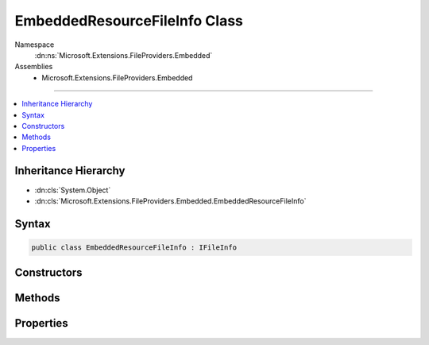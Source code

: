 

EmbeddedResourceFileInfo Class
==============================





Namespace
    :dn:ns:`Microsoft.Extensions.FileProviders.Embedded`
Assemblies
    * Microsoft.Extensions.FileProviders.Embedded

----

.. contents::
   :local:



Inheritance Hierarchy
---------------------


* :dn:cls:`System.Object`
* :dn:cls:`Microsoft.Extensions.FileProviders.Embedded.EmbeddedResourceFileInfo`








Syntax
------

.. code-block:: csharp

    public class EmbeddedResourceFileInfo : IFileInfo








.. dn:class:: Microsoft.Extensions.FileProviders.Embedded.EmbeddedResourceFileInfo
    :hidden:

.. dn:class:: Microsoft.Extensions.FileProviders.Embedded.EmbeddedResourceFileInfo

Constructors
------------

.. dn:class:: Microsoft.Extensions.FileProviders.Embedded.EmbeddedResourceFileInfo
    :noindex:
    :hidden:

    
    .. dn:constructor:: Microsoft.Extensions.FileProviders.Embedded.EmbeddedResourceFileInfo.EmbeddedResourceFileInfo(System.Reflection.Assembly, System.String, System.String, System.DateTimeOffset)
    
        
    
        
        :type assembly: System.Reflection.Assembly
    
        
        :type resourcePath: System.String
    
        
        :type name: System.String
    
        
        :type lastModified: System.DateTimeOffset
    
        
        .. code-block:: csharp
    
            public EmbeddedResourceFileInfo(Assembly assembly, string resourcePath, string name, DateTimeOffset lastModified)
    

Methods
-------

.. dn:class:: Microsoft.Extensions.FileProviders.Embedded.EmbeddedResourceFileInfo
    :noindex:
    :hidden:

    
    .. dn:method:: Microsoft.Extensions.FileProviders.Embedded.EmbeddedResourceFileInfo.CreateReadStream()
    
        
        :rtype: System.IO.Stream
    
        
        .. code-block:: csharp
    
            public Stream CreateReadStream()
    

Properties
----------

.. dn:class:: Microsoft.Extensions.FileProviders.Embedded.EmbeddedResourceFileInfo
    :noindex:
    :hidden:

    
    .. dn:property:: Microsoft.Extensions.FileProviders.Embedded.EmbeddedResourceFileInfo.Exists
    
        
        :rtype: System.Boolean
    
        
        .. code-block:: csharp
    
            public bool Exists { get; }
    
    .. dn:property:: Microsoft.Extensions.FileProviders.Embedded.EmbeddedResourceFileInfo.IsDirectory
    
        
        :rtype: System.Boolean
    
        
        .. code-block:: csharp
    
            public bool IsDirectory { get; }
    
    .. dn:property:: Microsoft.Extensions.FileProviders.Embedded.EmbeddedResourceFileInfo.LastModified
    
        
        :rtype: System.DateTimeOffset
    
        
        .. code-block:: csharp
    
            public DateTimeOffset LastModified { get; }
    
    .. dn:property:: Microsoft.Extensions.FileProviders.Embedded.EmbeddedResourceFileInfo.Length
    
        
        :rtype: System.Int64
    
        
        .. code-block:: csharp
    
            public long Length { get; }
    
    .. dn:property:: Microsoft.Extensions.FileProviders.Embedded.EmbeddedResourceFileInfo.Name
    
        
        :rtype: System.String
    
        
        .. code-block:: csharp
    
            public string Name { get; }
    
    .. dn:property:: Microsoft.Extensions.FileProviders.Embedded.EmbeddedResourceFileInfo.PhysicalPath
    
        
        :rtype: System.String
    
        
        .. code-block:: csharp
    
            public string PhysicalPath { get; }
    

